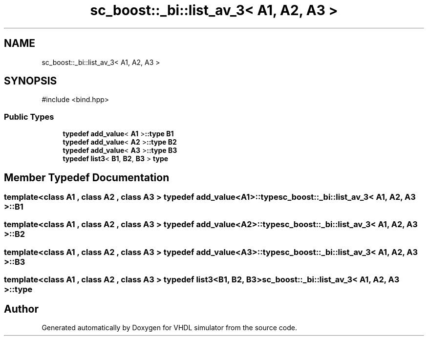 .TH "sc_boost::_bi::list_av_3< A1, A2, A3 >" 3 "VHDL simulator" \" -*- nroff -*-
.ad l
.nh
.SH NAME
sc_boost::_bi::list_av_3< A1, A2, A3 >
.SH SYNOPSIS
.br
.PP
.PP
\fR#include <bind\&.hpp>\fP
.SS "Public Types"

.in +1c
.ti -1c
.RI "\fBtypedef\fP \fBadd_value\fP< \fBA1\fP >\fB::type\fP \fBB1\fP"
.br
.ti -1c
.RI "\fBtypedef\fP \fBadd_value\fP< \fBA2\fP >\fB::type\fP \fBB2\fP"
.br
.ti -1c
.RI "\fBtypedef\fP \fBadd_value\fP< \fBA3\fP >\fB::type\fP \fBB3\fP"
.br
.ti -1c
.RI "\fBtypedef\fP \fBlist3\fP< \fBB1\fP, \fBB2\fP, \fBB3\fP > \fBtype\fP"
.br
.in -1c
.SH "Member Typedef Documentation"
.PP 
.SS "template<\fBclass\fP \fBA1\fP , \fBclass\fP \fBA2\fP , \fBclass\fP \fBA3\fP > \fBtypedef\fP \fBadd_value\fP<\fBA1\fP>\fB::type\fP \fBsc_boost::_bi::list_av_3\fP< \fBA1\fP, \fBA2\fP, \fBA3\fP >::B1"

.SS "template<\fBclass\fP \fBA1\fP , \fBclass\fP \fBA2\fP , \fBclass\fP \fBA3\fP > \fBtypedef\fP \fBadd_value\fP<\fBA2\fP>\fB::type\fP \fBsc_boost::_bi::list_av_3\fP< \fBA1\fP, \fBA2\fP, \fBA3\fP >::B2"

.SS "template<\fBclass\fP \fBA1\fP , \fBclass\fP \fBA2\fP , \fBclass\fP \fBA3\fP > \fBtypedef\fP \fBadd_value\fP<\fBA3\fP>\fB::type\fP \fBsc_boost::_bi::list_av_3\fP< \fBA1\fP, \fBA2\fP, \fBA3\fP >::B3"

.SS "template<\fBclass\fP \fBA1\fP , \fBclass\fP \fBA2\fP , \fBclass\fP \fBA3\fP > \fBtypedef\fP \fBlist3\fP<\fBB1\fP, \fBB2\fP, \fBB3\fP> \fBsc_boost::_bi::list_av_3\fP< \fBA1\fP, \fBA2\fP, \fBA3\fP >::type"


.SH "Author"
.PP 
Generated automatically by Doxygen for VHDL simulator from the source code\&.
